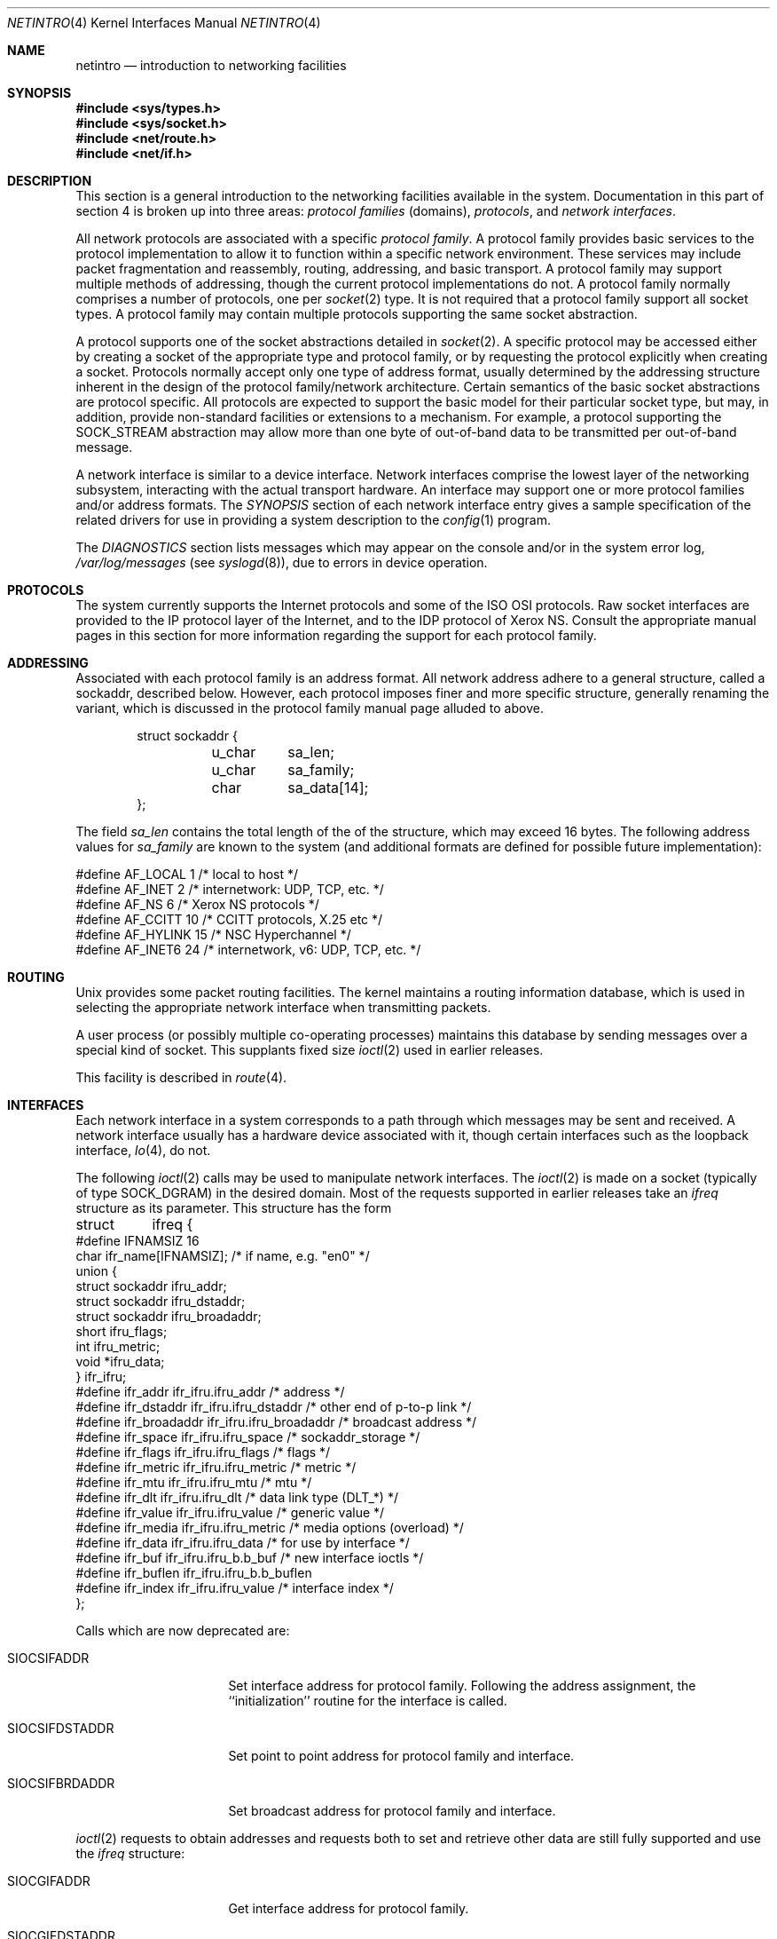 .\"	$NetBSD: netintro.4,v 1.27 2013/10/06 08:27:00 wiz Exp $
.\"
.\" Copyright (c) 1983, 1990, 1991, 1993
.\"	The Regents of the University of California.  All rights reserved.
.\"
.\" Redistribution and use in source and binary forms, with or without
.\" modification, are permitted provided that the following conditions
.\" are met:
.\" 1. Redistributions of source code must retain the above copyright
.\"    notice, this list of conditions and the following disclaimer.
.\" 2. Redistributions in binary form must reproduce the above copyright
.\"    notice, this list of conditions and the following disclaimer in the
.\"    documentation and/or other materials provided with the distribution.
.\" 3. Neither the name of the University nor the names of its contributors
.\"    may be used to endorse or promote products derived from this software
.\"    without specific prior written permission.
.\"
.\" THIS SOFTWARE IS PROVIDED BY THE REGENTS AND CONTRIBUTORS ``AS IS'' AND
.\" ANY EXPRESS OR IMPLIED WARRANTIES, INCLUDING, BUT NOT LIMITED TO, THE
.\" IMPLIED WARRANTIES OF MERCHANTABILITY AND FITNESS FOR A PARTICULAR PURPOSE
.\" ARE DISCLAIMED.  IN NO EVENT SHALL THE REGENTS OR CONTRIBUTORS BE LIABLE
.\" FOR ANY DIRECT, INDIRECT, INCIDENTAL, SPECIAL, EXEMPLARY, OR CONSEQUENTIAL
.\" DAMAGES (INCLUDING, BUT NOT LIMITED TO, PROCUREMENT OF SUBSTITUTE GOODS
.\" OR SERVICES; LOSS OF USE, DATA, OR PROFITS; OR BUSINESS INTERRUPTION)
.\" HOWEVER CAUSED AND ON ANY THEORY OF LIABILITY, WHETHER IN CONTRACT, STRICT
.\" LIABILITY, OR TORT (INCLUDING NEGLIGENCE OR OTHERWISE) ARISING IN ANY WAY
.\" OUT OF THE USE OF THIS SOFTWARE, EVEN IF ADVISED OF THE POSSIBILITY OF
.\" SUCH DAMAGE.
.\"
.\"     @(#)netintro.4	8.2 (Berkeley) 11/30/93
.\"
.Dd October 5, 2013
.Dt NETINTRO 4
.Os
.Sh NAME
.Nm netintro
.Nd introduction to networking facilities
.Sh SYNOPSIS
.In sys/types.h
.In sys/socket.h
.In net/route.h
.In net/if.h
.Sh DESCRIPTION
This section is a general introduction to the networking facilities
available in the system.
Documentation in this part of section
4 is broken up into three areas:
.Em protocol families
(domains),
.Em protocols ,
and
.Em network interfaces .
.Pp
All network protocols are associated with a specific
.Em protocol family .
A protocol family provides basic services to the protocol implementation
to allow it to function within a specific network environment.
These services may include packet fragmentation and reassembly,
routing, addressing, and basic transport.
A protocol family may support multiple methods of addressing, though
the current protocol implementations do not.
A protocol family normally comprises a number of protocols, one per
.Xr socket 2
type.
It is not required that a protocol family support all socket types.
A protocol family may contain multiple protocols supporting the
same socket abstraction.
.Pp
A protocol supports one of the socket abstractions detailed in
.Xr socket 2 .
A specific protocol may be accessed either by creating a
socket of the appropriate type and protocol family, or
by requesting the protocol explicitly when creating a socket.
Protocols normally accept only one type of address format,
usually determined by the addressing structure inherent in
the design of the protocol family/network architecture.
Certain semantics of the basic socket abstractions are
protocol specific.
All protocols are expected to support the basic model for their
particular socket type, but may, in addition, provide non-standard
facilities or extensions to a mechanism.
For example, a protocol supporting the
.Dv SOCK_STREAM
abstraction may allow more than one byte of out-of-band
data to be transmitted per out-of-band message.
.Pp
A network interface is similar to a device interface.
Network interfaces comprise the lowest layer of the networking
subsystem, interacting with the actual transport hardware.
An interface may support one or more protocol families and/or address formats.
The
.Em SYNOPSIS
section of each network interface entry gives a sample specification
of the related drivers for use in providing a system description to the
.Xr config 1
program.
.Pp
The
.Em DIAGNOSTICS
section lists messages which may appear on the console
and/or in the system error log,
.Pa /var/log/messages
(see
.Xr syslogd 8 ) ,
due to errors in device operation.
.Sh PROTOCOLS
The system currently supports the Internet protocols and some of the
.Tn ISO OSI
protocols.
Raw socket interfaces are provided to the
.Tn IP
protocol layer of the Internet, and to the
.Tn IDP
protocol of Xerox
.Tn NS .
Consult the appropriate manual pages in this section for more
information regarding the support for each protocol family.
.Sh ADDRESSING
Associated with each protocol family is an address format.
All network address adhere to a general structure, called a sockaddr,
described below.
However, each protocol imposes finer and more specific structure,
generally renaming the variant, which is discussed in the protocol
family manual page alluded to above.
.Bd -literal -offset indent
struct sockaddr {
	u_char	sa_len;
    	u_char	sa_family;
    	char	sa_data[14];
};
.Ed
.Pp
The field
.Ar sa_len
contains the total length of the of the structure, which may exceed 16 bytes.
The following address values for
.Ar sa_family
are known to the system
(and additional formats are defined for possible future implementation):
.Bd -literal
#define    AF_LOCAL     1    /* local to host */
#define    AF_INET      2    /* internetwork: UDP, TCP, etc. */
#define    AF_NS        6    /* Xerox NS protocols */
#define    AF_CCITT     10   /* CCITT protocols, X.25 etc */
#define    AF_HYLINK    15   /* NSC Hyperchannel */
#define    AF_INET6     24   /* internetwork, v6: UDP, TCP, etc. */
.Ed
.Sh ROUTING
.Ux
provides some packet routing facilities.
The kernel maintains a routing information database, which
is used in selecting the appropriate network interface when
transmitting packets.
.Pp
A user process (or possibly multiple co-operating processes)
maintains this database by sending messages over a special kind
of socket.
This supplants fixed size
.Xr ioctl 2
used in earlier releases.
.Pp
This facility is described in
.Xr route 4 .
.Sh INTERFACES
Each network interface in a system corresponds to a
path through which messages may be sent and received.
A network interface usually has a hardware device associated with it,
though certain interfaces such as the loopback interface,
.Xr lo 4 ,
do not.
.Pp
The following
.Xr ioctl 2
calls may be used to manipulate network interfaces.
The
.Xr ioctl 2
is made on a socket (typically of type
.Dv SOCK_DGRAM )
in the desired domain.
Most of the requests supported in earlier releases
take an
.Ar ifreq
structure as its parameter.
This structure has the form
.Bd -literal
struct	ifreq {
#define    IFNAMSIZ    16
    char    ifr_name[IFNAMSIZ];         /* if name, e.g. "en0" */
    union {
        struct    sockaddr ifru_addr;
        struct    sockaddr ifru_dstaddr;
        struct    sockaddr ifru_broadaddr;
        short     ifru_flags;
        int       ifru_metric;
        void   *ifru_data;
    } ifr_ifru;
#define ifr_addr      ifr_ifru.ifru_addr    /* address */
#define ifr_dstaddr   ifr_ifru.ifru_dstaddr /* other end of p-to-p link */
#define ifr_broadaddr ifr_ifru.ifru_broadaddr /* broadcast address */
#define ifr_space     ifr_ifru.ifru_space     /* sockaddr_storage */
#define ifr_flags     ifr_ifru.ifru_flags   /* flags */
#define ifr_metric    ifr_ifru.ifru_metric  /* metric */
#define ifr_mtu       ifr_ifru.ifru_mtu       /* mtu */
#define ifr_dlt       ifr_ifru.ifru_dlt       /* data link type (DLT_*) */
#define ifr_value     ifr_ifru.ifru_value     /* generic value */
#define ifr_media     ifr_ifru.ifru_metric    /* media options (overload) */
#define ifr_data      ifr_ifru.ifru_data    /* for use by interface */
#define ifr_buf       ifr_ifru.ifru_b.b_buf   /* new interface ioctls */
#define ifr_buflen    ifr_ifru.ifru_b.b_buflen
#define ifr_index     ifr_ifru.ifru_value     /* interface index */
};
.Ed
.Pp
Calls which are now deprecated are:
.Bl -tag -width SIOCGIFBRDADDR
.It Dv SIOCSIFADDR
Set interface address for protocol family.
Following the address assignment, the ``initialization'' routine for
the interface is called.
.It Dv SIOCSIFDSTADDR
Set point to point address for protocol family and interface.
.It Dv SIOCSIFBRDADDR
Set broadcast address for protocol family and interface.
.El
.Pp
.Xr ioctl 2
requests to obtain addresses and requests both to set and
retrieve other data are still fully supported
and use the
.Ar ifreq
structure:
.Bl -tag -width SIOCGIFBRDADDR
.It Dv SIOCGIFADDR
Get interface address for protocol family.
.It Dv SIOCGIFDSTADDR
Get point to point address for protocol family and interface.
.It Dv SIOCGIFBRDADDR
Get broadcast address for protocol family and interface.
.It Dv SIOCSIFFLAGS
Set interface flags field.
If the interface is marked down, any processes currently routing
packets through the interface are notified; some interfaces may be
reset so that incoming packets are no longer received.
When marked up again, the interface is reinitialized.
.It Dv SIOCGIFFLAGS
Get interface flags.
.It Dv SIOCSIFMETRIC
Set interface routing metric.
The metric is used only by user-level routers.
.It Dv SIOCGIFMETRIC
Get interface metric.
.It Dv SIOCGIFINDEX
Get the interface index and populate ifr_index.
.El
.Pp
There are two requests that make use of a new structure:
.Bl -tag -width SIOCGIFBRDADDR
.It Dv SIOCAIFADDR
An interface may have more than one address associated with it
in some protocols.
This request provides a means to add additional addresses (or modify
characteristics of the primary address if the default address for
the address family is specified).
Rather than making separate calls to set destination or broadcast
addresses, or network masks (now an integral feature of multiple
protocols) a separate structure,
.Ar ifaliasreq ,
is used to specify all three facets
simultaneously (see below).
One would use a slightly tailored version of this struct specific
to each family (replacing each sockaddr by one
of the family-specific type).
Where the sockaddr itself is larger than the
default size, one needs to modify the
.Xr ioctl 2
identifier itself to include the total size, as described in
.Xr ioctl 2 .
.It Dv SIOCDIFADDR
This requests deletes the specified address from the list
associated with an interface.
It also uses the
.Ar ifaliasreq
structure to allow for the possibility of protocols allowing
multiple masks or destination addresses, and also adopts the
convention that specification of the default address means
to delete the first address for the interface belonging to
the address family in which the original socket was opened.
.El
.Pp
Request making use of the
.Ar ifconf
structure:
.Bl -tag -width SIOCGIFBRDADDR
.It Dv SIOCGIFCONF
Get interface configuration list.
This request takes an
.Ar ifconf
structure (see below) as a value-result parameter.
The
.Ar ifc_len
field should be initially set to the size of the buffer
pointed to by
.Ar ifc_buf .
On return it will contain the length, in bytes, of the
configuration list.
.El
.Bd -literal
/*
* Structure used in SIOC[AD]IFADDR request.
*/
struct ifaliasreq {
        char    ifra_name[IFNAMSIZ];   /* if name, e.g. "en0" */
        struct  sockaddr        ifra_addr;
        struct  sockaddr        ifra_dstaddr;
#define	ifra_broadaddr  ifra_dstaddr
        struct  sockaddr        ifra_mask;
};
.Ed
.Pp
.Bd -literal
/*
* Structure used in SIOCGIFCONF request.
* Used to retrieve interface configuration
* for machine (useful for programs which
* must know all networks accessible).
*/
struct ifconf {
    int   ifc_len;		/* size of associated buffer */
    union {
        void    *ifcu_buf;
        struct     ifreq *ifcu_req;
    } ifc_ifcu;
#define ifc_buf ifc_ifcu.ifcu_buf /* buffer address */
#define ifc_req ifc_ifcu.ifcu_req /* array of structures returned */
};
.Ed
.Sh SEE ALSO
.Xr config 1 ,
.Xr ioctl 2 ,
.Xr socket 2 ,
.Xr intro 4 ,
.Xr routed 8
.Sh HISTORY
The
.Nm netintro
manual appeared in
.Bx 4.3 Tahoe .
